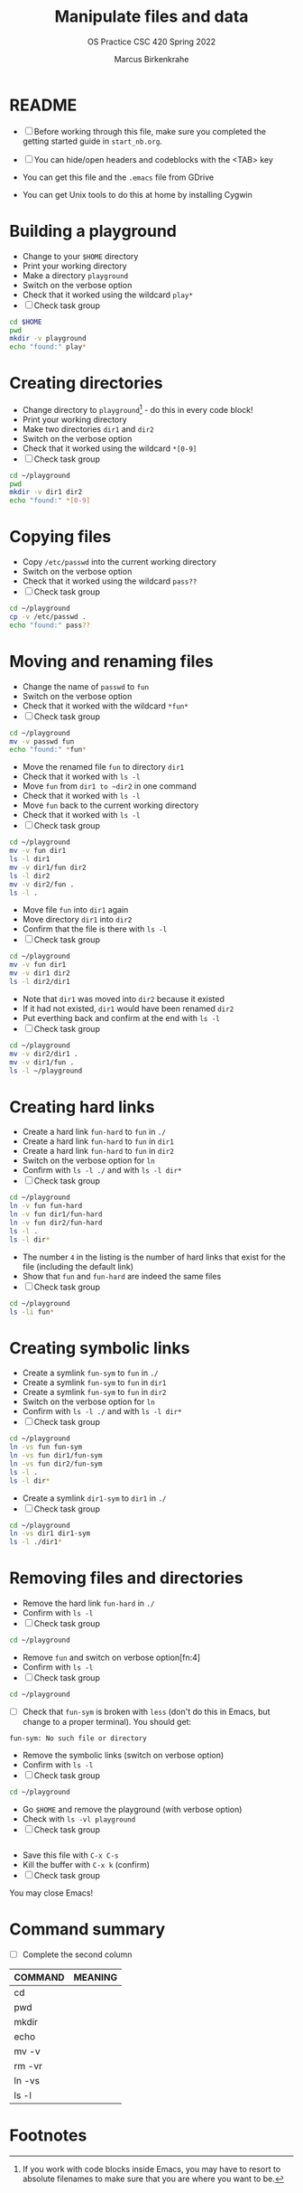 #+TITLE:Manipulate files and data
#+AUTHOR:Marcus Birkenkrahe
#+SUBTITLE:OS Practice CSC 420 Spring 2022
#+STARTUP:overview hideblocks
#+OPTIONS: toc:nil num:nil ^:nil
#+PROPERTY: header-args:bash :exports both
#+PROPERTY: header-args:bash :results output
* README

  * [ ] Before working through this file, make sure you completed the
    getting started guide in ~start_nb.org~.

  * [ ] You can hide/open headers and codeblocks with the <TAB> key

  * You can get this file and the ~.emacs~ file from GDrive

  * You can get Unix tools to do this at home by installing Cygwin

* Building a playground

  * Change to your ~$HOME~ directory
  * Print your working directory
  * Make a directory ~playground~
  * Switch on the verbose option
  * Check that it worked using the wildcard ~play*~
  * [ ] Check task group

  #+name: mkdir_playground
  #+begin_src bash
    cd $HOME
    pwd
    mkdir -v playground
    echo "found:" play*
  #+end_src

* Creating directories

  * Change directory to ~playground~[fn:1] - do this in every code
    block!
  * Print your working directory
  * Make two directories ~dir1~ and ~dir2~
  * Switch on the verbose option
  * Check that it worked using the wildcard ~*[0-9]~
  * [ ] Check task group

  #+name: make_dirs
  #+begin_src bash
    cd ~/playground
    pwd
    mkdir -v dir1 dir2
    echo "found:" *[0-9]
  #+end_src

* Copying files

  * Copy ~/etc/passwd~ into the current working directory
  * Switch on the verbose option
  * Check that it worked using the wildcard ~pass??~
  * [ ] Check task group

  #+name: copy_file
  #+begin_src bash
    cd ~/playground
    cp -v /etc/passwd .
    echo "found:" pass??
  #+end_src

* Moving and renaming files

  * Change the name of ~passwd~ to ~fun~
  * Switch on the verbose option
  * Check that it worked with the wildcard ~*fun*~
  * [ ] Check task group

  #+name: move_file
  #+begin_src bash
    cd ~/playground
    mv -v passwd fun
    echo "found:" *fun*
  #+end_src

  * Move the renamed file ~fun~ to directory ~dir1~
  * Check that it worked with ~ls -l~
  * Move ~fun~ from ~dir1 to ~dir2~ in one command
  * Check that it worked with ~ls -l~
  * Move ~fun~ back to the current working directory
  * Check that it worked with ~ls -l~
  * [ ] Check task group

  #+name: move_file_to_dir
  #+begin_src bash
    cd ~/playground
    mv -v fun dir1
    ls -l dir1
    mv -v dir1/fun dir2
    ls -l dir2
    mv -v dir2/fun .
    ls -l .
  #+end_src

  * Move file ~fun~ into ~dir1~ again
  * Move directory ~dir1~ into ~dir2~
  * Confirm that the file is there with ~ls -l~
  * [ ] Check task group

  #+name: move_dir_to_dir
  #+begin_src bash
    cd ~/playground
    mv -v fun dir1
    mv -v dir1 dir2
    ls -l dir2/dir1
  #+end_src

  * Note that ~dir1~ was moved into ~dir2~ because it existed
  * If it had not existed, ~dir1~ would have been renamed ~dir2~
  * Put everthing back and confirm at the end with ~ls -l~
  * [ ] Check task group

  #+name: move_back
  #+begin_src bash
    cd ~/playground
    mv -v dir2/dir1 .
    mv -v dir1/fun .
    ls -l ~/playground
  #+end_src

* Creating hard links

  * Create a hard link ~fun-hard~ to ~fun~ in ~./~
  * Create a hard link ~fun-hard~ to ~fun~ in ~dir1~
  * Create a hard link ~fun-hard~ to ~fun~ in ~dir2~
  * Switch on the verbose option for ~ln~
  * Confirm with ~ls -l ./~ and with ~ls -l dir*~
  * [ ] Check task group

  #+name: hard
  #+begin_src bash
    cd ~/playground
    ln -v fun fun-hard
    ln -v fun dir1/fun-hard
    ln -v fun dir2/fun-hard
    ls -l .
    ls -l dir*
  #+end_src

  * The number ~4~ in the listing is the number of hard links that
    exist for the file (including the default link)
  * Show that ~fun~ and ~fun-hard~ are indeed the same files
  * [ ] Check task group

  #+name: inode
  #+begin_src bash
    cd ~/playground
    ls -li fun*
  #+end_src

* Creating symbolic links

  * Create a symlink ~fun-sym~ to ~fun~ in ~./~
  * Create a symlink ~fun-sym~ to ~fun~ in ~dir1~
  * Create a symlink ~fun-sym~ to ~fun~ in ~dir2~
  * Switch on the verbose option for ~ln~
  * Confirm with ~ls -l ./~ and with ~ls -l dir*~
  * [ ] Check task group

  #+name: soft
  #+begin_src bash
    cd ~/playground
    ln -vs fun fun-sym
    ln -vs fun dir1/fun-sym
    ln -vs fun dir2/fun-sym
    ls -l .
    ls -l dir*
  #+end_src

  * Create a symlink ~dir1-sym~ to ~dir1~ in ~./~
  * [ ] Check task group

  #+name: soft_dir
  #+begin_src bash
    cd ~/playground
    ln -vs dir1 dir1-sym
    ls -l ./dir1*
  #+end_src

* Removing files and directories

  * Remove the hard link ~fun-hard~ in ~./~
  * Confirm with ~ls -l~
  * [ ] Check task group

  #+name: rm_hard
  #+begin_src bash
    cd ~/playground

  #+end_src

  * Remove ~fun~ and switch on verbose option[fn:4]
  * Confirm with ~ls -l~
  * [ ] Check task group

  #+name: rm_fun
  #+begin_src bash
    cd ~/playground

  #+end_src

  * [ ] Check that ~fun-sym~ is broken with ~less~ (don't do this in
    Emacs, but change to a proper terminal). You should get:
  #+begin_example
    fun-sym: No such file or directory
  #+end_example

  * Remove the symbolic links (switch on verbose option)
  * Confirm with ~ls -l~
  * [ ] Check task group

  #+name: rm_sym
  #+begin_src bash
    cd ~/playground

  #+end_src

  * Go ~$HOME~ and remove the playground (with verbose option)
  * Check with ~ls -vl playground~
  * [ ] Check task group

  #+name: rm_playground
  #+begin_src bash

  #+end_src

  * Save this file with ~C-x C-s~
  * Kill the buffer with ~C-x k~ (confirm)
  * [ ] Check task group
  
  You may close Emacs!

* Command summary

  * [ ] Complete the second column

  | COMMAND | MEANING |
  |---------+---------|
  | cd      |         |
  | pwd     |         |
  | mkdir   |         |
  | echo    |         |
  | mv -v   |         |
  | rm -vr  |         |
  | ln -vs  |         |
  | ls -l   |         |

* Footnotes

[fn:3]Unfortunately, this command downloads a HTML file. I have not
been able to find out (yet) how to tweak ~wget~ to download the Org
file. Perhaps one of you want to give it a try!?

[fn:2]In Org-mode, you need to use the ~:cmdline~ header argument and
redirect the input, in this case from a file ~y.txt~ that only
contains the character ~y~.

[fn:1]If you work with code blocks inside Emacs, you may have to
resort to absolute filenames to make sure that you are where you want
to be.
